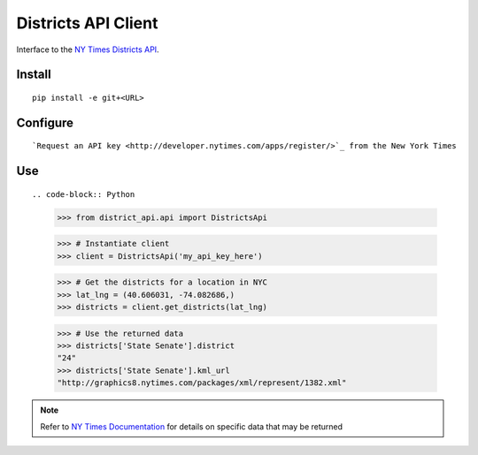 ####################
Districts API Client
####################

Interface to the `NY Times Districts API <http://developer.nytimes.com/docs/districts_api>`_.

Install
=======

::

   pip install -e git+<URL>

Configure
=========

::

`Request an API key <http://developer.nytimes.com/apps/register/>`_ from the New York Times

Use
===

::

.. code-block:: Python

   >>> from district_api.api import DistrictsApi
   
   >>> # Instantiate client
   >>> client = DistrictsApi('my_api_key_here')
   
   >>> # Get the districts for a location in NYC
   >>> lat_lng = (40.606031, -74.082686,)
   >>> districts = client.get_districts(lat_lng)
   
   >>> # Use the returned data
   >>> districts['State Senate'].district
   "24"
   >>> districts['State Senate'].kml_url
   "http://graphics8.nytimes.com/packages/xml/represent/1382.xml"
   
   
.. note:: 
   Refer to `NY Times Documentation <http://developer.nytimes.com/docs/districts_api>`_ for details on specific data that may be returned
